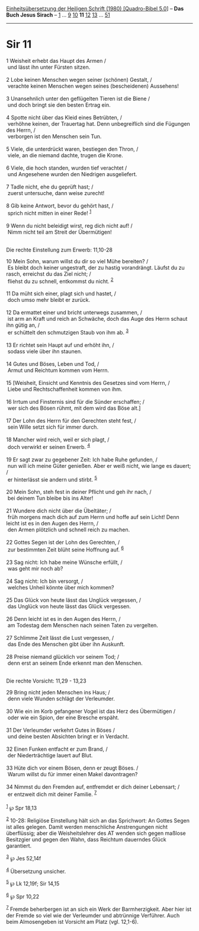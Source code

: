 :PROPERTIES:
:ID:       fe88a16e-c643-48d2-9e9a-b664133bb3b6
:END:
<<navbar>>
[[../index.html][Einheitsübersetzung der Heiligen Schrift (1980)
[Quadro-Bibel 5.0]]] -- *Das Buch Jesus Sirach* --
[[file:Sir_1.html][1]] ... [[file:Sir_9.html][9]]
[[file:Sir_10.html][10]] *11* [[file:Sir_12.html][12]]
[[file:Sir_13.html][13]] ... [[file:Sir_51.html][51]]

--------------

* Sir 11
  :PROPERTIES:
  :CUSTOM_ID: sir-11
  :END:

<<verses>>

<<v1>>
1 Weisheit erhebt das Haupt des Armen /\\
 und lässt ihn unter Fürsten sitzen.\\
\\

<<v2>>
2 Lobe keinen Menschen wegen seiner (schönen) Gestalt, /\\
 verachte keinen Menschen wegen seines (bescheidenen) Aussehens!\\
\\

<<v3>>
3 Unansehnlich unter den geflügelten Tieren ist die Biene /\\
 und doch bringt sie den besten Ertrag ein.\\
\\

<<v4>>
4 Spotte nicht über das Kleid eines Betrübten, /\\
 verhöhne keinen, der Trauertag hat. Denn unbegreiflich sind die
Fügungen des Herrn, /\\
 verborgen ist den Menschen sein Tun.\\
\\

<<v5>>
5 Viele, die unterdrückt waren, bestiegen den Thron, /\\
 viele, an die niemand dachte, trugen die Krone.\\
\\

<<v6>>
6 Viele, die hoch standen, wurden tief verachtet /\\
 und Angesehene wurden den Niedrigen ausgeliefert.\\
\\

<<v7>>
7 Tadle nicht, ehe du geprüft hast; /\\
 zuerst untersuche, dann weise zurecht!\\
\\

<<v8>>
8 Gib keine Antwort, bevor du gehört hast, /\\
 sprich nicht mitten in einer Rede! ^{[[#fn1][1]]}\\
\\

<<v9>>
9 Wenn du nicht beleidigt wirst, reg dich nicht auf! /\\
 Nimm nicht teil am Streit der Übermütigen!\\
\\

<<v10>>
**** Die rechte Einstellung zum Erwerb: 11,10-28
     :PROPERTIES:
     :CUSTOM_ID: die-rechte-einstellung-zum-erwerb-1110-28
     :END:
10 Mein Sohn, warum willst du dir so viel Mühe bereiten? /\\
 Es bleibt doch keiner ungestraft, der zu hastig vorandrängt. Läufst du
zu rasch, erreichst du das Ziel nicht; /\\
 fliehst du zu schnell, entkommst du nicht. ^{[[#fn2][2]]}\\
\\

<<v11>>
11 Da müht sich einer, plagt sich und hastet, /\\
 doch umso mehr bleibt er zurück.\\
\\

<<v12>>
12 Da ermattet einer und bricht unterwegs zusammen, /\\
 ist arm an Kraft und reich an Schwäche, doch das Auge des Herrn schaut
ihn gütig an, /\\
 er schüttelt den schmutzigen Staub von ihm ab. ^{[[#fn3][3]]}\\
\\

<<v13>>
13 Er richtet sein Haupt auf und erhöht ihn, /\\
 sodass viele über ihn staunen.\\
\\

<<v14>>
14 Gutes und Böses, Leben und Tod, /\\
 Armut und Reichtum kommen vom Herrn.\\
\\

<<v15>>
15 [Weisheit, Einsicht und Kenntnis des Gesetzes sind vom Herrn, /\\
 Liebe und Rechtschaffenheit kommen von ihm.\\
\\

<<v16>>
16 Irrtum und Finsternis sind für die Sünder erschaffen; /\\
 wer sich des Bösen rühmt, mit dem wird das Böse alt.]\\
\\

<<v17>>
17 Der Lohn des Herrn für den Gerechten steht fest, /\\
 sein Wille setzt sich für immer durch.\\
\\

<<v18>>
18 Mancher wird reich, weil er sich plagt, /\\
 doch verwirkt er seinen Erwerb. ^{[[#fn4][4]]}\\
\\

<<v19>>
19 Er sagt zwar zu gegebener Zeit: Ich habe Ruhe gefunden, /\\
 nun will ich meine Güter genießen. Aber er weiß nicht, wie lange es
dauert; /\\
 er hinterlässt sie andern und stirbt. ^{[[#fn5][5]]}\\
\\

<<v20>>
20 Mein Sohn, steh fest in deiner Pflicht und geh ihr nach, /\\
 bei deinem Tun bleibe bis ins Alter!\\
\\

<<v21>>
21 Wundere dich nicht über die Übeltäter; /\\
 früh morgens mach dich auf zum Herrn und hoffe auf sein Licht! Denn
leicht ist es in den Augen des Herrn, /\\
 den Armen plötzlich und schnell reich zu machen.\\
\\

<<v22>>
22 Gottes Segen ist der Lohn des Gerechten, /\\
 zur bestimmten Zeit blüht seine Hoffnung auf. ^{[[#fn6][6]]}\\
\\

<<v23>>
23 Sag nicht: Ich habe meine Wünsche erfüllt, /\\
 was geht mir noch ab?\\
\\

<<v24>>
24 Sag nicht: Ich bin versorgt, /\\
 welches Unheil könnte über mich kommen?\\
\\

<<v25>>
25 Das Glück von heute lässt das Unglück vergessen, /\\
 das Unglück von heute lässt das Glück vergessen.\\
\\

<<v26>>
26 Denn leicht ist es in den Augen des Herrn, /\\
 am Todestag dem Menschen nach seinen Taten zu vergelten.\\
\\

<<v27>>
27 Schlimme Zeit lässt die Lust vergessen, /\\
 das Ende des Menschen gibt über ihn Auskunft.\\
\\

<<v28>>
28 Preise niemand glücklich vor seinem Tod; /\\
 denn erst an seinem Ende erkennt man den Menschen.\\
\\

<<v29>>
**** Die rechte Vorsicht: 11,29 - 13,23
     :PROPERTIES:
     :CUSTOM_ID: die-rechte-vorsicht-1129---1323
     :END:
29 Bring nicht jeden Menschen ins Haus; /\\
 denn viele Wunden schlägt der Verleumder.\\
\\

<<v30>>
30 Wie ein im Korb gefangener Vogel ist das Herz des Übermütigen /\\
 oder wie ein Spion, der eine Bresche erspäht.\\
\\

<<v31>>
31 Der Verleumder verkehrt Gutes in Böses /\\
 und deine besten Absichten bringt er in Verdacht.\\
\\

<<v32>>
32 Einen Funken entfacht er zum Brand, /\\
 der Niederträchtige lauert auf Blut.\\
\\

<<v33>>
33 Hüte dich vor einem Bösen, denn er zeugt Böses. /\\
 Warum willst du für immer einen Makel davontragen?\\
\\

<<v34>>
34 Nimmst du den Fremden auf, entfremdet er dich deiner Lebensart; /\\
 er entzweit dich mit deiner Familie. ^{[[#fn7][7]]}\\
\\

^{[[#fnm1][1]]} ℘ Spr 18,13

^{[[#fnm2][2]]} 10-28: Religiöse Einstellung hält sich an das
Sprichwort: An Gottes Segen ist alles gelegen. Damit werden menschliche
Anstrengungen nicht überflüssig; aber die Weisheitslehrer des AT wenden
sich gegen maßlose Besitzgier und gegen den Wahn, dass Reichtum
dauerndes Glück garantiert.

^{[[#fnm3][3]]} ℘ Jes 52,14f

^{[[#fnm4][4]]} Übersetzung unsicher.

^{[[#fnm5][5]]} ℘ Lk 12,19f; Sir 14,15

^{[[#fnm6][6]]} ℘ Spr 10,22

^{[[#fnm7][7]]} Fremde beherbergen ist an sich ein Werk der
Barmherzigkeit. Aber hier ist der Fremde so viel wie der Verleumder und
abtrünnige Verführer. Auch beim Almosengeben ist Vorsicht am Platz (vgl.
12,1-6).
